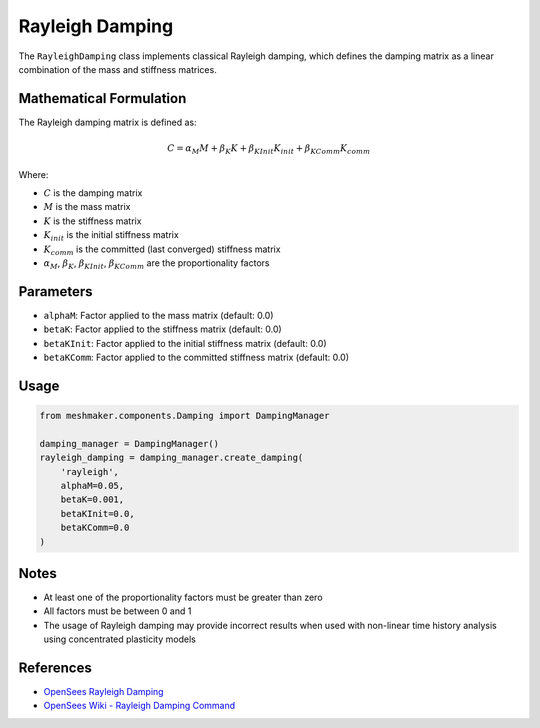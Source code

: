 Rayleigh Damping
================

The ``RayleighDamping`` class implements classical Rayleigh damping, which defines the damping matrix as a linear combination of the mass and stiffness matrices.

Mathematical Formulation
------------------------

The Rayleigh damping matrix is defined as:

.. math::

    C = \alpha_M M + \beta_K K + \beta_{KInit} K_{init} + \beta_{KComm} K_{comm}

Where:

- :math:`C` is the damping matrix
- :math:`M` is the mass matrix
- :math:`K` is the stiffness matrix
- :math:`K_{init}` is the initial stiffness matrix
- :math:`K_{comm}` is the committed (last converged) stiffness matrix
- :math:`\alpha_M`, :math:`\beta_K`, :math:`\beta_{KInit}`, :math:`\beta_{KComm}` are the proportionality factors

Parameters
----------

- ``alphaM``: Factor applied to the mass matrix (default: 0.0)
- ``betaK``: Factor applied to the stiffness matrix (default: 0.0)
- ``betaKInit``: Factor applied to the initial stiffness matrix (default: 0.0)
- ``betaKComm``: Factor applied to the committed stiffness matrix (default: 0.0)

Usage
-----

.. code-block:: python

    from meshmaker.components.Damping import DampingManager
    
    damping_manager = DampingManager()
    rayleigh_damping = damping_manager.create_damping(
        'rayleigh', 
        alphaM=0.05, 
        betaK=0.001, 
        betaKInit=0.0, 
        betaKComm=0.0
    )

Notes
-----

- At least one of the proportionality factors must be greater than zero
- All factors must be between 0 and 1
- The usage of Rayleigh damping may provide incorrect results when used with non-linear time history analysis using concentrated plasticity models

References
----------

- `OpenSees Rayleigh Damping <https://opensees.github.io/OpenSeesDocumentation/user/manual/model/damping/rayleigh.html>`_
- `OpenSees Wiki - Rayleigh Damping Command <https://opensees.berkeley.edu/wiki/index.php/Rayleigh_Damping_Command>`_